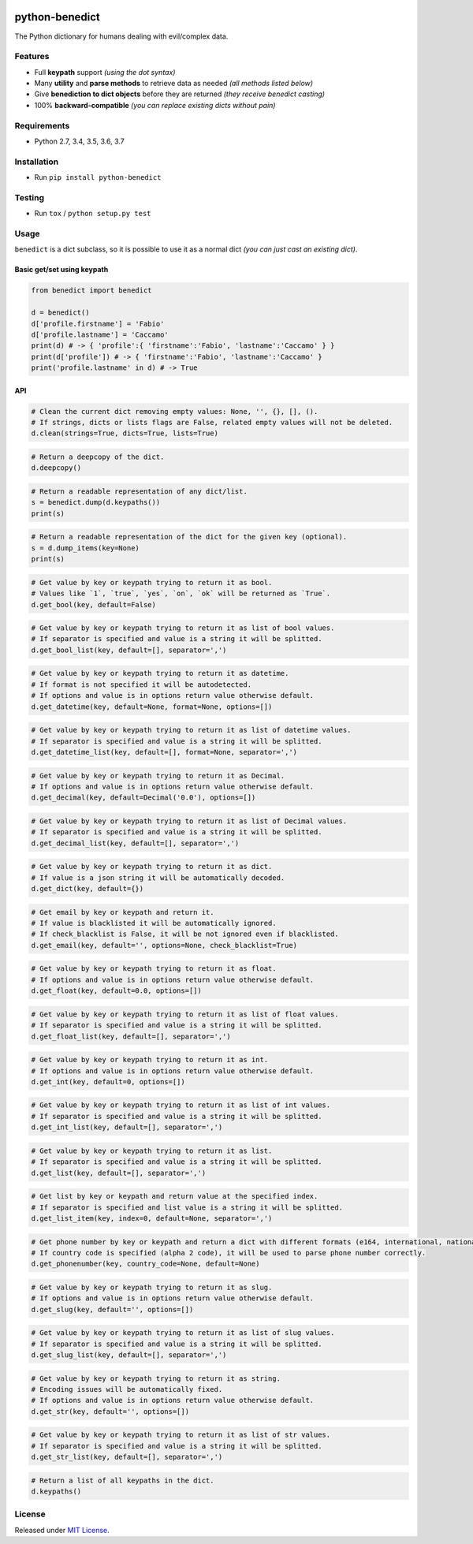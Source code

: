 |Build Status| |codecov| |Codacy| |Requirements Status|
|PyPI version| |PyPI downloads| |Py versions| |License|

python-benedict
===============

The Python dictionary for humans dealing with evil/complex data.

Features
--------

-  Full **keypath** support *(using the dot syntax)*
-  Many **utility** and **parse methods** to retrieve data as needed *(all methods listed below)*
-  Give **benediction to dict objects** before they are returned *(they receive benedict casting)*
-  100% **backward-compatible** *(you can replace existing dicts without pain)*

Requirements
------------

-  Python 2.7, 3.4, 3.5, 3.6, 3.7

Installation
------------

-  Run ``pip install python-benedict``

Testing
-------

-  Run ``tox`` / ``python setup.py test``

Usage
-----

``benedict`` is a dict subclass, so it is possible to use it as a normal
dict *(you can just cast an existing dict)*.

Basic get/set using keypath
^^^^^^^^^^^^^^^^^^^^^^^^^^^

.. code:: python

    from benedict import benedict

    d = benedict()
    d['profile.firstname'] = 'Fabio'
    d['profile.lastname'] = 'Caccamo'
    print(d) # -> { 'profile':{ 'firstname':'Fabio', 'lastname':'Caccamo' } }
    print(d['profile']) # -> { 'firstname':'Fabio', 'lastname':'Caccamo' }
    print('profile.lastname' in d) # -> True

API
^^^^^^^^^^^^^

.. code:: python

    # Clean the current dict removing empty values: None, '', {}, [], ().
    # If strings, dicts or lists flags are False, related empty values will not be deleted.
    d.clean(strings=True, dicts=True, lists=True)

.. code:: python

    # Return a deepcopy of the dict.
    d.deepcopy()

.. code:: python

    # Return a readable representation of any dict/list.
    s = benedict.dump(d.keypaths())
    print(s)

.. code:: python

    # Return a readable representation of the dict for the given key (optional).
    s = d.dump_items(key=None)
    print(s)

.. code:: python

    # Get value by key or keypath trying to return it as bool.
    # Values like `1`, `true`, `yes`, `on`, `ok` will be returned as `True`.
    d.get_bool(key, default=False)

.. code:: python

    # Get value by key or keypath trying to return it as list of bool values.
    # If separator is specified and value is a string it will be splitted.
    d.get_bool_list(key, default=[], separator=',')

.. code:: python

    # Get value by key or keypath trying to return it as datetime.
    # If format is not specified it will be autodetected.
    # If options and value is in options return value otherwise default.
    d.get_datetime(key, default=None, format=None, options=[])

.. code:: python

    # Get value by key or keypath trying to return it as list of datetime values.
    # If separator is specified and value is a string it will be splitted.
    d.get_datetime_list(key, default=[], format=None, separator=',')

.. code:: python

    # Get value by key or keypath trying to return it as Decimal.
    # If options and value is in options return value otherwise default.
    d.get_decimal(key, default=Decimal('0.0'), options=[])

.. code:: python

    # Get value by key or keypath trying to return it as list of Decimal values.
    # If separator is specified and value is a string it will be splitted.
    d.get_decimal_list(key, default=[], separator=',')

.. code:: python

    # Get value by key or keypath trying to return it as dict.
    # If value is a json string it will be automatically decoded.
    d.get_dict(key, default={})

.. code:: python

    # Get email by key or keypath and return it.
    # If value is blacklisted it will be automatically ignored.
    # If check_blacklist is False, it will be not ignored even if blacklisted.
    d.get_email(key, default='', options=None, check_blacklist=True)

.. code:: python

    # Get value by key or keypath trying to return it as float.
    # If options and value is in options return value otherwise default.
    d.get_float(key, default=0.0, options=[])

.. code:: python

    # Get value by key or keypath trying to return it as list of float values.
    # If separator is specified and value is a string it will be splitted.
    d.get_float_list(key, default=[], separator=',')

.. code:: python

    # Get value by key or keypath trying to return it as int.
    # If options and value is in options return value otherwise default.
    d.get_int(key, default=0, options=[])

.. code:: python

    # Get value by key or keypath trying to return it as list of int values.
    # If separator is specified and value is a string it will be splitted.
    d.get_int_list(key, default=[], separator=',')

.. code:: python

    # Get value by key or keypath trying to return it as list.
    # If separator is specified and value is a string it will be splitted.
    d.get_list(key, default=[], separator=',')

.. code:: python

    # Get list by key or keypath and return value at the specified index.
    # If separator is specified and list value is a string it will be splitted.
    d.get_list_item(key, index=0, default=None, separator=',')

.. code:: python

    # Get phone number by key or keypath and return a dict with different formats (e164, international, national).
    # If country code is specified (alpha 2 code), it will be used to parse phone number correctly.
    d.get_phonenumber(key, country_code=None, default=None)

.. code:: python

    # Get value by key or keypath trying to return it as slug.
    # If options and value is in options return value otherwise default.
    d.get_slug(key, default='', options=[])

.. code:: python

    # Get value by key or keypath trying to return it as list of slug values.
    # If separator is specified and value is a string it will be splitted.
    d.get_slug_list(key, default=[], separator=',')

.. code:: python

    # Get value by key or keypath trying to return it as string.
    # Encoding issues will be automatically fixed.
    # If options and value is in options return value otherwise default.
    d.get_str(key, default='', options=[])

.. code:: python

    # Get value by key or keypath trying to return it as list of str values.
    # If separator is specified and value is a string it will be splitted.
    d.get_str_list(key, default=[], separator=',')

.. code:: python

    # Return a list of all keypaths in the dict.
    d.keypaths()

License
-------

Released under `MIT License <LICENSE.txt>`__.

.. |Build Status| image:: https://travis-ci.org/fabiocaccamo/python-benedict.svg?branch=master
.. |codecov| image:: https://codecov.io/gh/fabiocaccamo/python-benedict/branch/master/graph/badge.svg
.. |Codacy| image:: https://api.codacy.com/project/badge/Grade/0dbd5cc2089f4dce80a0e49e6822be3c
.. |Requirements Status| image:: https://requires.io/github/fabiocaccamo/python-benedict/requirements.svg?branch=master
.. |PyPI version| image:: https://badge.fury.io/py/python-benedict.svg
.. |PyPI downloads| image:: https://img.shields.io/pypi/dm/python-benedict.svg
.. |Py versions| image:: https://img.shields.io/pypi/pyversions/python-benedict.svg
.. |License| image:: https://img.shields.io/pypi/l/python-benedict.svg

